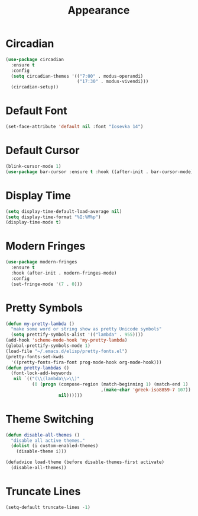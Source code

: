 #+TITLE: Appearance
#+PROPERTY: header-args      :tangle "../config-elisp/appearance.el"
* Circadian
#+BEGIN_SRC emacs-lisp
(use-package circadian
  :ensure t
  :config
  (setq circadian-themes '(("7:00" . modus-operandi)
                           ("17:30" . modus-vivendi)))
  (circadian-setup))
#+END_SRC
* Default Font
#+BEGIN_SRC emacs-lisp
(set-face-attribute 'default nil :font "Iosevka 14")
#+END_SRC
* Default Cursor
#+BEGIN_SRC emacs-lisp
(blink-cursor-mode 1)
(use-package bar-cursor :ensure t :hook ((after-init . bar-cursor-mode)))
#+END_SRC
* Display Time
#+BEGIN_SRC emacs-lisp
(setq display-time-default-load-average nil)
(setq display-time-format "%I:%M%p")
(display-time-mode t)
#+END_SRC
* Modern Fringes
#+BEGIN_SRC emacs-lisp
(use-package modern-fringes
  :ensure t
  :hook (after-init . modern-fringes-mode)
  :config
  (set-fringe-mode '(7 . 0)))
#+END_SRC
* Pretty Symbols
#+BEGIN_SRC emacs-lisp
(defun my-pretty-lambda ()
  "make some word or string show as pretty Unicode symbols"
  (setq prettify-symbols-alist '(("lambda" . 955))))
(add-hook 'scheme-mode-hook 'my-pretty-lambda)
(global-prettify-symbols-mode 1)
(load-file "~/.emacs.d/elisp/pretty-fonts.el")
(pretty-fonts-set-kwds
  '((pretty-fonts-fira-font prog-mode-hook org-mode-hook)))
(defun pretty-lambdas ()
  (font-lock-add-keywords
   nil `(("(\\(lambda\\>\\)"
          (0 (progn (compose-region (match-beginning 1) (match-end 1)
                                    ,(make-char 'greek-iso8859-7 107))
                    nil))))))
#+END_SRC
* Theme Switching
#+BEGIN_SRC emacs-lisp
(defun disable-all-themes ()
  "disable all active themes."
  (dolist (i custom-enabled-themes)
    (disable-theme i)))

(defadvice load-theme (before disable-themes-first activate)
  (disable-all-themes))
#+END_SRC
* Truncate Lines
#+BEGIN_SRC emacs-lisp
(setq-default truncate-lines -1)
#+END_SRC
